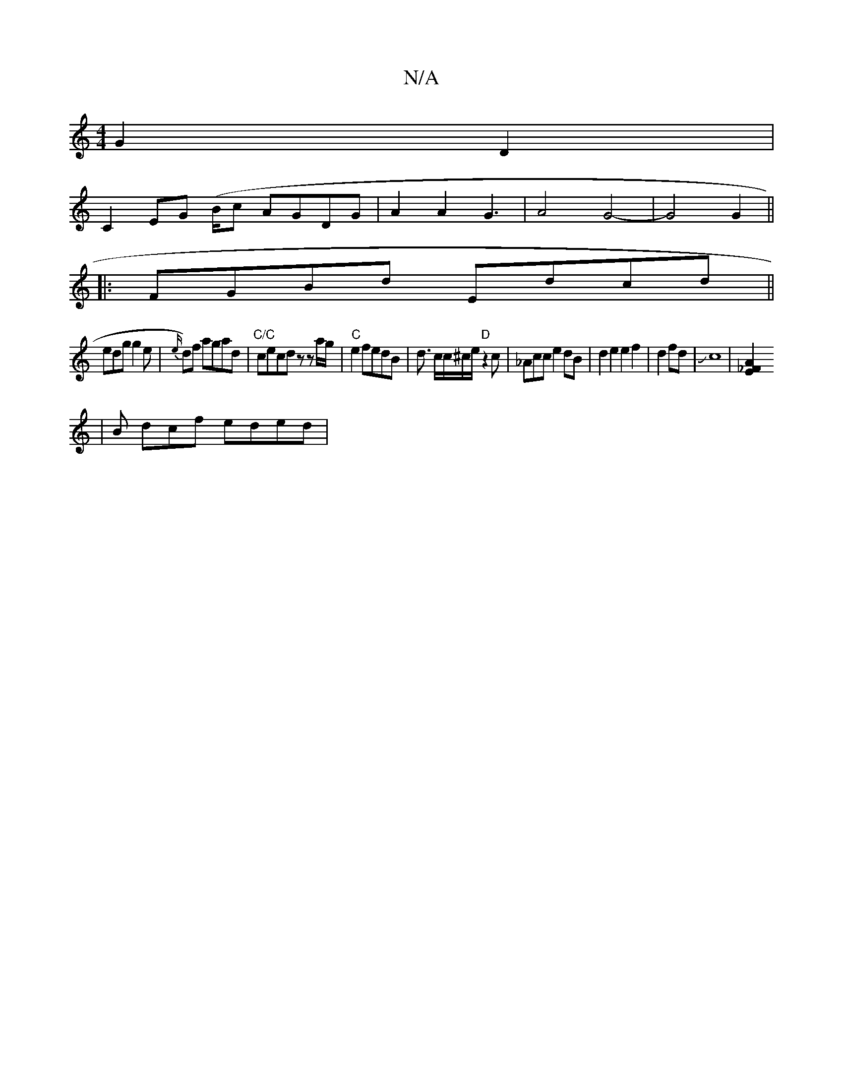 X:1
T:N/A
M:4/4
R:N/A
K:Cmajor
2 G2 D2 |
C2 EG (B/c- AGDG|A2 A2 G3|A4 G4-|G4 G2||
|:FGBd Edcd||
edg g2e | {e/}d)f agad|"C/C"cecd zlz a/g/|"C"e2 fedB|d3/2 c/c/^c/2e/ "D"z2 c|_Acc e2 dB | d2e2e2 f2|d2fd|Jc8|[A2_F2E2|
|B dcf eded|"Cm7